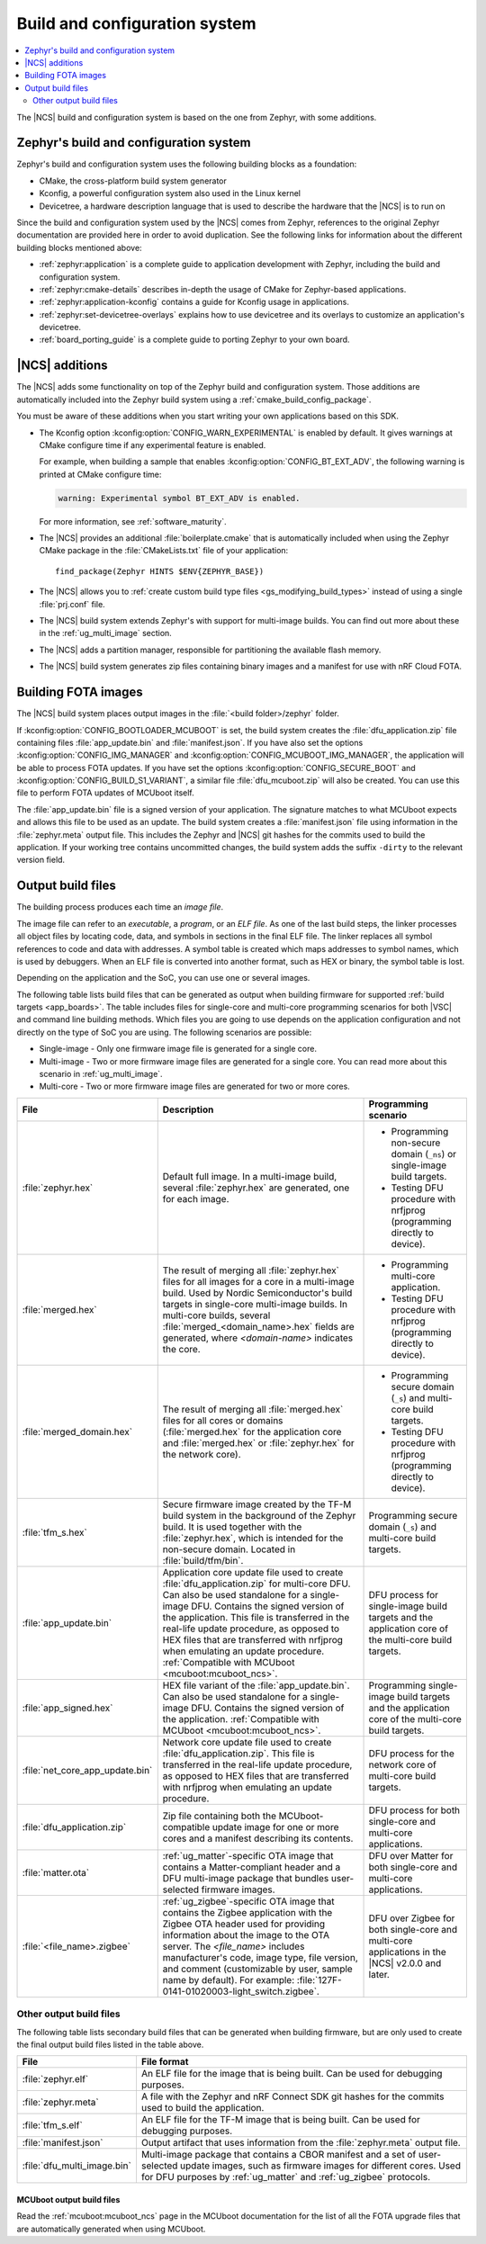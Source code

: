 .. _app_build_system:

Build and configuration system
##############################

.. contents::
   :local:
   :depth: 2

The |NCS| build and configuration system is based on the one from Zephyr, with some additions.

Zephyr's build and configuration system
***************************************

Zephyr's build and configuration system uses the following building blocks as a foundation:

* CMake, the cross-platform build system generator
* Kconfig, a powerful configuration system also used in the Linux kernel
* Devicetree, a hardware description language that is used to describe the hardware that the |NCS| is to run on

Since the build and configuration system used by the |NCS| comes from Zephyr, references to the original Zephyr documentation are provided here in order to avoid duplication.
See the following links for information about the different building blocks mentioned above:

* :ref:`zephyr:application` is a complete guide to application development with Zephyr, including the build and configuration system.
* :ref:`zephyr:cmake-details` describes in-depth the usage of CMake for Zephyr-based applications.
* :ref:`zephyr:application-kconfig` contains a guide for Kconfig usage in applications.
* :ref:`zephyr:set-devicetree-overlays` explains how to use devicetree and its overlays to customize an application's devicetree.
* :ref:`board_porting_guide` is a complete guide to porting Zephyr to your own board.

.. _app_build_additions:

|NCS| additions
***************

The |NCS| adds some functionality on top of the Zephyr build and configuration system.
Those additions are automatically included into the Zephyr build system using a :ref:`cmake_build_config_package`.

You must be aware of these additions when you start writing your own applications based on this SDK.

* The Kconfig option :kconfig:option:`CONFIG_WARN_EXPERIMENTAL` is enabled by default.
  It gives warnings at CMake configure time if any experimental feature is enabled.

  For example, when building a sample that enables :kconfig:option:`CONFIG_BT_EXT_ADV`, the following warning is printed at CMake configure time:

  .. code-block:: shell

     warning: Experimental symbol BT_EXT_ADV is enabled.

  For more information, see :ref:`software_maturity`.
* The |NCS| provides an additional :file:`boilerplate.cmake` that is automatically included when using the Zephyr CMake package in the :file:`CMakeLists.txt` file of your application::

    find_package(Zephyr HINTS $ENV{ZEPHYR_BASE})

* The |NCS| allows you to :ref:`create custom build type files <gs_modifying_build_types>` instead of using a single :file:`prj.conf` file.
* The |NCS| build system extends Zephyr's with support for multi-image builds.
  You can find out more about these in the :ref:`ug_multi_image` section.
* The |NCS| adds a partition manager, responsible for partitioning the available flash memory.
* The |NCS| build system generates zip files containing binary images and a manifest for use with nRF Cloud FOTA.

.. _app_build_fota:

Building FOTA images
********************

The |NCS| build system places output images in the :file:`<build folder>/zephyr` folder.

If :kconfig:option:`CONFIG_BOOTLOADER_MCUBOOT` is set, the build system creates the :file:`dfu_application.zip` file containing files :file:`app_update.bin` and :file:`manifest.json`.
If you have also set the options :kconfig:option:`CONFIG_IMG_MANAGER` and :kconfig:option:`CONFIG_MCUBOOT_IMG_MANAGER`, the application will be able to process FOTA updates.
If you have set the options :kconfig:option:`CONFIG_SECURE_BOOT` and :kconfig:option:`CONFIG_BUILD_S1_VARIANT`, a similar file :file:`dfu_mcuboot.zip` will also be created.
You can use this file to perform FOTA updates of MCUboot itself.

The :file:`app_update.bin` file is a signed version of your application.
The signature matches to what MCUboot expects and allows this file to be used as an update.
The build system creates a :file:`manifest.json` file using information in the :file:`zephyr.meta` output file.
This includes the Zephyr and |NCS| git hashes for the commits used to build the application.
If your working tree contains uncommitted changes, the build system adds the suffix ``-dirty`` to the relevant version field.

.. _app_build_output_files:

Output build files
******************

The building process produces each time an *image file*.

.. output_build_files_info_start

The image file can refer to an *executable*, a *program*, or an *ELF file*.
As one of the last build steps, the linker processes all object files by locating code, data, and symbols in sections in the final ELF file.
The linker replaces all symbol references to code and data with addresses.
A symbol table is created which maps addresses to symbol names, which is used by debuggers.
When an ELF file is converted into another format, such as HEX or binary, the symbol table is lost.

Depending on the application and the SoC, you can use one or several images.

.. output_build_files_info_end

.. output_build_files_table_start

The following table lists build files that can be generated as output when building firmware for supported :ref:`build targets <app_boards>`.
The table includes files for single-core and multi-core programming scenarios for both |VSC| and command line building methods.
Which files you are going to use depends on the application configuration and not directly on the type of SoC you are using.
The following scenarios are possible:

* Single-image - Only one firmware image file is generated for a single core.
* Multi-image - Two or more firmware image files are generated for a single core.
  You can read more about this scenario in :ref:`ug_multi_image`.
* Multi-core - Two or more firmware image files are generated for two or more cores.

+---------------------------------+-------------------------------------------------------------------------------------------------+--------------------------------------------------------------------------+
| File                            | Description                                                                                     | Programming scenario                                                     |
+=================================+=================================================================================================+==========================================================================+
| :file:`zephyr.hex`              | Default full image.                                                                             | * Programming non-secure domain (``_ns``) or single-image build targets. |
|                                 | In a multi-image build, several :file:`zephyr.hex` are generated, one for each image.           | * Testing DFU procedure with nrfjprog (programming directly to device).  |
+---------------------------------+-------------------------------------------------------------------------------------------------+--------------------------------------------------------------------------+
| :file:`merged.hex`              | The result of merging all :file:`zephyr.hex` files for all images for a core                    | * Programming multi-core application.                                    |
|                                 | in a multi-image build. Used by Nordic Semiconductor's build targets in single-core             | * Testing DFU procedure with nrfjprog (programming directly to device).  |
|                                 | multi-image builds. In multi-core builds, several :file:`merged_<domain_name>.hex` fields       |                                                                          |
|                                 | are generated, where *<domain-name>* indicates the core.                                        |                                                                          |
+---------------------------------+-------------------------------------------------------------------------------------------------+--------------------------------------------------------------------------+
| :file:`merged_domain.hex`       | The result of merging all :file:`merged.hex` files for all cores or domains                     | * Programming secure domain (``_s``) and multi-core build targets.       |
|                                 | (:file:`merged.hex` for the application core and :file:`merged.hex` or :file:`zephyr.hex`       | * Testing DFU procedure with nrfjprog (programming directly to device).  |
|                                 | for the network core).                                                                          |                                                                          |
+---------------------------------+-------------------------------------------------------------------------------------------------+--------------------------------------------------------------------------+
| :file:`tfm_s.hex`               | Secure firmware image created by the TF-M build system in the background of the Zephyr build.   | Programming secure domain (``_s``) and multi-core build targets.         |
|                                 | It is used together with the :file:`zephyr.hex`, which is intended for the non-secure           |                                                                          |
|                                 | domain. Located in :file:`build/tfm/bin`.                                                       |                                                                          |
+---------------------------------+-------------------------------------------------------------------------------------------------+--------------------------------------------------------------------------+
| :file:`app_update.bin`          | Application core update file used to create :file:`dfu_application.zip` for multi-core DFU.     | DFU process for single-image build targets and the application core      |
|                                 | Can also be used standalone for a single-image DFU.                                             | of the multi-core build targets.                                         |
|                                 | Contains the signed version of the application.                                                 |                                                                          |
|                                 | This file is transferred in the real-life update procedure, as opposed to HEX files             |                                                                          |
|                                 | that are transferred with nrfjprog when emulating an update procedure.                          |                                                                          |
|                                 | :ref:`Compatible with MCUboot <mcuboot:mcuboot_ncs>`.                                           |                                                                          |
+---------------------------------+-------------------------------------------------------------------------------------------------+--------------------------------------------------------------------------+
| :file:`app_signed.hex`          | HEX file variant of the :file:`app_update.bin`.                                                 | Programming single-image build targets and the application core          |
|                                 | Can also be used standalone for a single-image DFU.                                             | of the multi-core build targets.                                         |
|                                 | Contains the signed version of the application.                                                 |                                                                          |
|                                 | :ref:`Compatible with MCUboot <mcuboot:mcuboot_ncs>`.                                           |                                                                          |
+---------------------------------+-------------------------------------------------------------------------------------------------+--------------------------------------------------------------------------+
| :file:`net_core_app_update.bin` | Network core update file used to create :file:`dfu_application.zip`.                            | DFU process for the network core of multi-core build targets.            |
|                                 | This file is transferred in the real-life update procedure, as opposed to HEX files             |                                                                          |
|                                 | that are transferred with nrfjprog when emulating an update procedure.                          |                                                                          |
+---------------------------------+-------------------------------------------------------------------------------------------------+--------------------------------------------------------------------------+
| :file:`dfu_application.zip`     | Zip file containing both the MCUboot-compatible update image for one or more cores              | DFU process for both single-core and multi-core applications.            |
|                                 | and a manifest describing its contents.                                                         |                                                                          |
+---------------------------------+-------------------------------------------------------------------------------------------------+--------------------------------------------------------------------------+
| :file:`matter.ota`              | :ref:`ug_matter`-specific OTA image that contains a Matter-compliant header                     | DFU over Matter for both single-core and multi-core applications.        |
|                                 | and a DFU multi-image package that bundles user-selected firmware images.                       |                                                                          |
+---------------------------------+-------------------------------------------------------------------------------------------------+--------------------------------------------------------------------------+
| :file:`<file_name>.zigbee`      | :ref:`ug_zigbee`-specific OTA image that contains the Zigbee application                        | DFU over Zigbee for both single-core and multi-core applications         |
|                                 | with the Zigbee OTA header used for providing information about the image to the OTA server.    | in the |NCS| v2.0.0 and later.                                           |
|                                 | The *<file_name>* includes manufacturer's code, image type, file version, and comment           |                                                                          |
|                                 | (customizable by user, sample name by default).                                                 |                                                                          |
|                                 | For example: :file:`127F-0141-01020003-light_switch.zigbee`.                                    |                                                                          |
+---------------------------------+-------------------------------------------------------------------------------------------------+--------------------------------------------------------------------------+

.. output_build_files_table_end

.. _app_build_output_files_other:

Other output build files
========================

The following table lists secondary build files that can be generated when building firmware, but are only used to create the final output build files listed in the table above.

+---------------------------------+----------------------------------------------------------------------------------------------------------+
| File                            | File format                                                                                              |
+=================================+==========================================================================================================+
| :file:`zephyr.elf`              | An ELF file for the image that is being built. Can be used for debugging purposes.                       |
+---------------------------------+----------------------------------------------------------------------------------------------------------+
| :file:`zephyr.meta`             | A file with the Zephyr and nRF Connect SDK git hashes for the commits used to build the application.     |
+---------------------------------+----------------------------------------------------------------------------------------------------------+
| :file:`tfm_s.elf`               | An ELF file for the TF-M image that is being built. Can be used for debugging purposes.                  |
+---------------------------------+----------------------------------------------------------------------------------------------------------+
| :file:`manifest.json`           | Output artifact that uses information from the :file:`zephyr.meta` output file.                          |
+---------------------------------+----------------------------------------------------------------------------------------------------------+
| :file:`dfu_multi_image.bin`     | Multi-image package that contains a CBOR manifest and a set of user-selected update images,              |
|                                 | such as firmware images for different cores.                                                             |
|                                 | Used for DFU purposes by :ref:`ug_matter` and :ref:`ug_zigbee` protocols.                                |
+---------------------------------+----------------------------------------------------------------------------------------------------------+

MCUboot output build files
--------------------------

Read the :ref:`mcuboot:mcuboot_ncs` page in the MCUboot documentation for the list of all the FOTA upgrade files that are automatically generated when using MCUboot.
